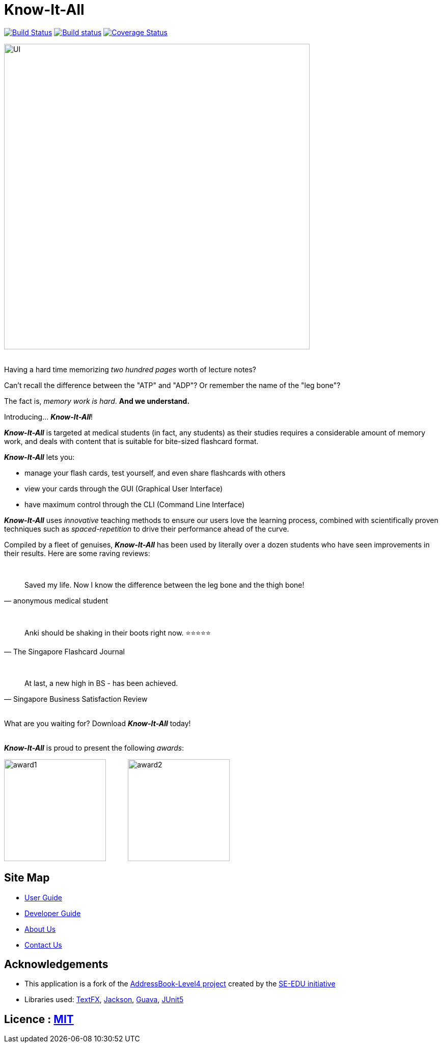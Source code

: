 = Know-It-All
ifdef::env-github,env-browser[:relfileprefix: docs/]

https://travis-ci.com/cs2103-ay1819s2-w10-4/main[image:https://travis-ci.com/cs2103-ay1819s2-w10-4/main.svg?branch=master[Build Status]]
https://ci.appveyor.com/project/dlqs/main-q3u06[image:https://ci.appveyor.com/api/projects/status/t9v6c7uxe5ci5n3g/branch/master?svg=true[Build status]]
https://coveralls.io/github/cs2103-ay1819s2-w10-4/main?branch=master[image:https://coveralls.io/repos/github/cs2103-ay1819s2-w10-4/main/badge.svg?branch=master[Coverage Status]]

ifdef::env-github[]
image::docs/images/UI.png[width="600"]
endif::[]

ifndef::env-github[]
image::images/UI.png[width="600"]
endif::[]

ifdef::env-github[]
:imagesdir: https://raw.githubusercontent.com/cs2103-ay1819s2-w10-4/main/master/docs/images
endif::[]

{nbsp} +
Having a hard time memorizing _two hundred pages_ worth of lecture notes?

Can't recall the difference between the "ATP" and "ADP"? Or remember the name of the "leg bone"?

The fact is, _memory work is hard_. *And we understand.*

Introducing... *_Know-It-All_*!

*_Know-It-All_* is targeted at medical students (in fact, any students) as their studies requires a considerable amount of
memory work, and deals with content that is suitable for bite-sized flashcard format.

*_Know-It-All_* lets you:

 * manage your flash cards, test yourself, and even share flashcards with others
 * view your cards through the GUI (Graphical User Interface)
 * have maximum control through the CLI (Command Line Interface)

*_Know-It-All_* uses _innovative_ teaching methods to ensure our users love the learning process, combined with scientifically proven techniques such as _spaced-repetition_ to drive their performance ahead of the curve.

Compiled by a fleet of genuises, *_Know-It-All_* has been used by literally over a dozen students who have seen improvements in their results. Here are some raving reviews:

{nbsp} +
[quote, anonymous medical student]
Saved my life. Now I know the difference between the leg bone and the thigh bone!

{nbsp} +
[quote, The Singapore Flashcard Journal]
Anki should be shaking in their boots right now. ⭐⭐⭐⭐⭐

{nbsp} +
[quote, Singapore Business Satisfaction Review]
At last, a new high in BS - has been achieved.

{nbsp} +
What are you waiting for? Download *_Know-It-All_* today!

{nbsp} +
*_Know-It-All_* is proud to present the following _awards_:

ifdef::env-github[]
image:award1.png[width="200"] {nbsp}{nbsp}{nbsp}{nbsp}{nbsp}{nbsp}{nbsp}{nbsp}{nbsp}{nbsp}image:award2.png[width="200"]
endif::[]

ifndef::env-github[]
image:images/award1.png[width="200"] {nbsp}{nbsp}{nbsp}{nbsp}{nbsp}{nbsp}{nbsp}{nbsp}{nbsp}{nbsp}image:images/award2.png[width="200"]
endif::[]

== Site Map

* <<UserGuide#, User Guide>>
* <<DeveloperGuide#, Developer Guide>>
* <<AboutUs#, About Us>>
* <<ContactUs#, Contact Us>>

== Acknowledgements

* This application is a fork of the https://github.com/se-edu/addressbook-level4[AddressBook-Level4 project] created by the https://github.com/se-edu/[SE-EDU initiative]
* Libraries used: https://github.com/TestFX/TestFX[TextFX], https://github.com/FasterXML/jackson[Jackson], https://github.com/google/guava[Guava], https://github.com/junit-team/junit5[JUnit5]

== Licence : link:LICENSE[MIT]
